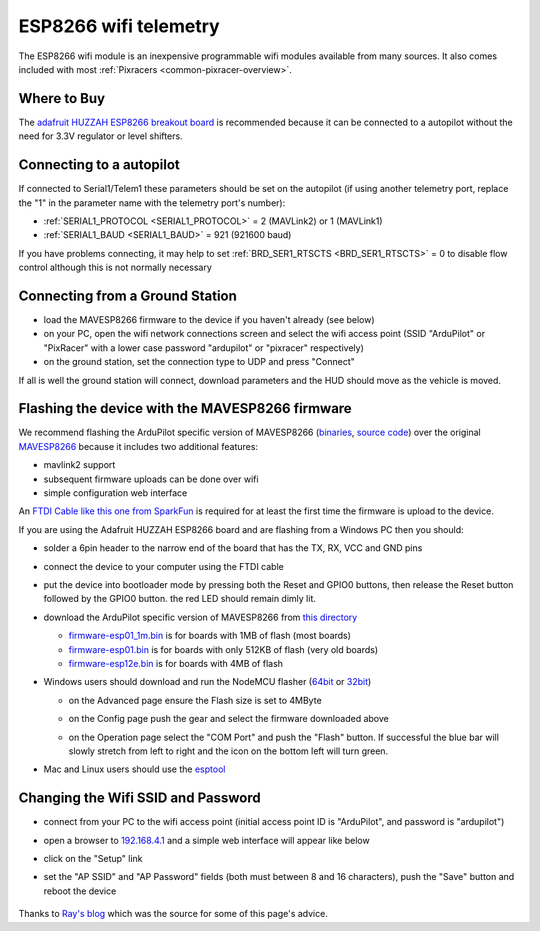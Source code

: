 .. _common-esp8266-telemetry:

======================
ESP8266 wifi telemetry
======================

.. image:: ../../../images/esp8266-telemetry.jpg
    :target: ../_images/esp8266-telemetry.jpg

The ESP8266 wifi module is an inexpensive programmable wifi modules available from many sources.  It also comes included with most :ref:`Pixracers <common-pixracer-overview>`.

Where to Buy
------------

The `adafruit HUZZAH ESP8266 breakout board <https://www.adafruit.com/product/2471>`__ is recommended because it can be connected to a autopilot without the need for 3.3V regulator or level shifters.

Connecting to a autopilot
---------------------------------

.. image:: ../../../images/esp8266-telemetry-pixhawk.jpg
    :target: ../_images/esp8266-telemetry-pixhawk.jpg

If connected to Serial1/Telem1 these parameters should be set on the autopilot (if using another telemetry port, replace the "1" in the parameter name with the telemetry port's number):

- :ref:`SERIAL1_PROTOCOL <SERIAL1_PROTOCOL>` = 2 (MAVLink2) or 1 (MAVLink1)
- :ref:`SERIAL1_BAUD <SERIAL1_BAUD>` = 921 (921600 baud)

If you have problems connecting, it may help to set :ref:`BRD_SER1_RTSCTS <BRD_SER1_RTSCTS>` = 0 to disable flow control although this is not normally necessary

Connecting from a Ground Station
--------------------------------

- load the MAVESP8266 firmware to the device if you haven't already (see below)
- on your PC, open the wifi network connections screen and select the wifi access point (SSID "ArduPilot" or "PixRacer" with a lower case password "ardupilot" or "pixracer" respectively)
- on the ground station, set the connection type to UDP and press "Connect"

If all is well the ground station will connect, download parameters and the HUD should move as the vehicle is moved.

Flashing the device with the MAVESP8266 firmware
------------------------------------------------

We recommend flashing the ArduPilot specific version of MAVESP8266 (`binaries <http://firmware.ardupilot.org/Tools/MAVESP8266/latest/>`__, `source code <https://github.com/tridge/mavesp8266>`__) over the original `MAVESP8266 <https://github.com/dogmaphobic/mavesp8266>`__ because it includes two additional features:

- mavlink2 support
- subsequent firmware uploads can be done over wifi
- simple configuration web interface

An `FTDI Cable like this one from SparkFun <https://www.sparkfun.com/products/9717>`__ is required for at least the first time the firmware is upload to the device.

If you are using the Adafruit HUZZAH ESP8266 board and are flashing from a Windows PC then you should:

- solder a 6pin header to the narrow end of the board that has the TX, RX, VCC and GND pins
- connect the device to your computer using the FTDI cable
- put the device into bootloader mode by pressing both the Reset and GPIO0 buttons, then release the Reset button followed by the GPIO0 button.  the red LED should remain dimly lit.
- download the ArduPilot specific version of MAVESP8266 from `this directory <http://firmware.ardupilot.org/Tools/MAVESP8266/latest/>`__

  - `firmware-esp01_1m.bin <http://firmware.ardupilot.org/Tools/MAVESP8266/latest/firmware-esp01_1m.bin>`__ is for boards with 1MB of flash (most boards)
  - `firmware-esp01.bin <http://firmware.ardupilot.org/Tools/MAVESP8266/latest/firmware-esp01.bin>`__ is for boards with only 512KB of flash (very old boards)
  - `firmware-esp12e.bin <http://firmware.ardupilot.org/Tools/MAVESP8266/latest/firmware-esp12e.bin>`__ is for boards with 4MB of flash
- Windows users should download and run the NodeMCU flasher (`64bit <https://github.com/nodemcu/nodemcu-flasher/blob/master/Win64/Release/ESP8266Flasher.exe>`__ or `32bit <https://github.com/nodemcu/nodemcu-flasher/blob/master/Win32/Release/ESP8266Flasher.exe>`__)

  - on the Advanced page ensure the Flash size is set to 4MByte
  - on the Config page push the gear and select the firmware downloaded above
  - on the Operation page select the "COM Port" and push the "Flash" button.  If successful the blue bar will slowly stretch from left to right and the icon on the bottom left will turn green.

    .. image:: ../../../images/esp8266-telemetry-flash.jpg
        :target: ../_images/esp8266-telemetry-flash.jpg

- Mac and Linux users should use the `esptool <https://github.com/espressif/esptool>`__

Changing the Wifi SSID and Password
-----------------------------------

- connect from your PC to the wifi access point (initial access point ID is "ArduPilot", and password is "ardupilot")
- open a browser to `192.168.4.1 <http://192.168.4.1/>`__ and a simple web interface will appear like below
- click on the "Setup" link
- set the "AP SSID" and "AP Password" fields (both must between 8 and 16 characters), push the "Save" button and reboot the device

    .. image:: ../../../images/esp8266-telemetry-web-setup.png
        :target: ../_images/esp8266-telemetry-web-setup.png

Thanks to `Ray's blog <https://rays-blog.de/2016/10/21/224/adding-wi-fi-telemetry-to-pixhawk-flight-controller-with-esp8266-module/>`__ which was the source for some of this page's advice.
